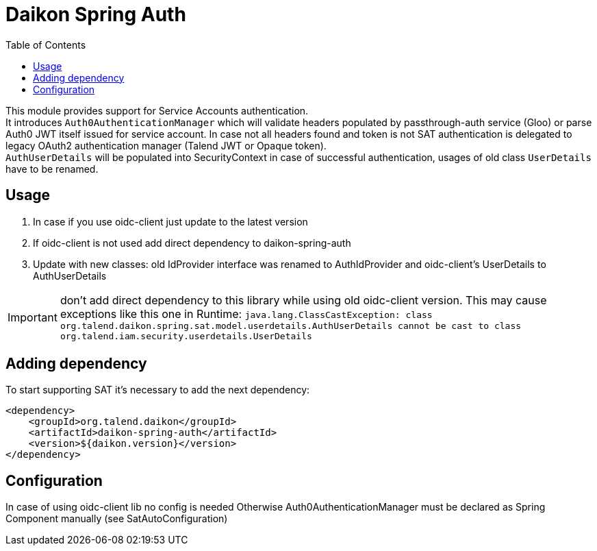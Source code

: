 = Daikon Spring Auth
:toc:

This module provides support for Service Accounts authentication. +
It introduces `Auth0AuthenticationManager` which will validate headers populated by passthrough-auth service (Gloo) or parse Auth0 JWT itself issued for service account.
In case not all headers found and token is not SAT authentication is delegated to legacy OAuth2 authentication manager (Talend JWT or Opaque token). +
`AuthUserDetails` will be populated into SecurityContext in case of successful authentication, usages of old class `UserDetails` have to be renamed.

== Usage

. In case if you use oidc-client just update to the latest version
. If oidc-client is not used add direct dependency to daikon-spring-auth
. Update with new classes: old IdProvider interface was renamed to AuthIdProvider and oidc-client's UserDetails to AuthUserDetails

IMPORTANT: don't add direct dependency to this library while using old oidc-client version. This may cause exceptions like this one in Runtime:
           ``java.lang.ClassCastException: class org.talend.daikon.spring.sat.model.userdetails.AuthUserDetails cannot be cast to class org.talend.iam.security.userdetails.UserDetails``

== Adding dependency

To start supporting SAT it’s necessary to add the next dependency:

```xml
<dependency>
    <groupId>org.talend.daikon</groupId>
    <artifactId>daikon-spring-auth</artifactId>
    <version>${daikon.version}</version>
</dependency>
```

== Configuration

In case of using oidc-client lib no config is needed
Otherwise Auth0AuthenticationManager must be declared as Spring Component manually (see SatAutoConfiguration)
